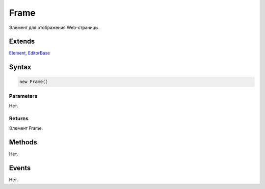 Frame
=====

Элемент для отображения Web-страницы.

Extends
-------

`Element <../../Core/Elements/Element>`__,
`EditorBase <../EditorBase/>`__

Syntax
------

.. code:: js

    new Frame()

Parameters
~~~~~~~~~~

Нет.

Returns
~~~~~~~

Элемент Frame.

Methods
-------

Нет.

Events
------

Нет.
